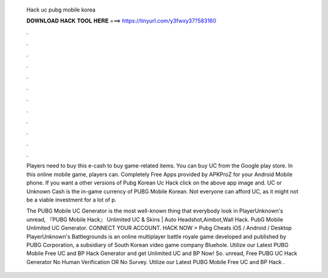   Hack uc pubg mobile korea
  
  
  
  𝐃𝐎𝐖𝐍𝐋𝐎𝐀𝐃 𝐇𝐀𝐂𝐊 𝐓𝐎𝐎𝐋 𝐇𝐄𝐑𝐄 ===> https://tinyurl.com/y3fwxy37?583160
  
  
  
  .
  
  
  
  .
  
  
  
  .
  
  
  
  .
  
  
  
  .
  
  
  
  .
  
  
  
  .
  
  
  
  .
  
  
  
  .
  
  
  
  .
  
  
  
  .
  
  
  
  .
  
  Players need to buy this e-cash to buy game-related items. You can buy UC from the Google play store. In this online mobile game, players can. Completely Free Apps provided by APKProZ for your Android Mobile phone. If you want a other versions of Pubg Korean Uc Hack click on the above app image and. UC or Unknown Cash is the in-game currency of PUBG Mobile Korean. Not everyone can afford UC, as it might not be a viable investment for a lot of p.
  
  The PUBG Mobile UC Generator is the most well-known thing that everybody look in PlayerUnknown's unread, 『PUBG Mobile Hack』 Unlimited UC & Skins | Auto Headshot,Aimbot,Wall Hack. PubG Mobile Unlimited UC Generator. CONNECT YOUR ACCOUNT. HACK NOW > Pubg Cheats iOS / Android / Desktop PlayerUnknown's Battlegrounds is an online multiplayer battle royale game developed and published by PUBG Corporation, a subsidiary of South Korean video game company Bluehole. Utilize our Latest PUBG Mobile Free UC and BP Hack Generator and get Unlimited UC and BP Now! So. unread, Free PUBG UC Hack Generator No Human Verification OR No Survey. Utilize our Latest PUBG Mobile Free UC and BP Hack .

